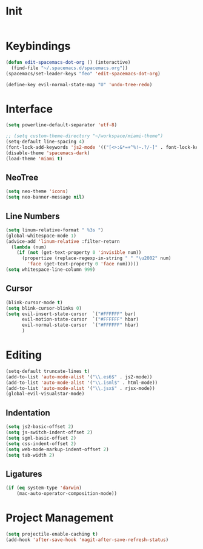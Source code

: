 * Init
#+BEGIN_SRC emacs-lisp :tangle user-init.el
#+END_SRC

* Keybindings
#+BEGIN_SRC emacs-lisp :tangle user-config.el
  (defun edit-spacemacs-dot-org () (interactive)
    (find-file "~/.spacemacs.d/spacemacs.org"))
  (spacemacs/set-leader-keys "feo" 'edit-spacemacs-dot-org)

  (define-key evil-normal-state-map "U" 'undo-tree-redo)
#+END_SRC

* Interface
#+BEGIN_SRC emacs-lisp :tangle user-config.el
  (setq powerline-default-separator 'utf-8)

  ;; (setq custom-theme-directory "~/workspace/miami-theme")
  (setq-default line-spacing 4)
  (font-lock-add-keywords 'js2-mode '(("[<>:&*=+^%!~.?/-]" . font-lock-keyword-face)))
  (disable-theme 'spacemacs-dark)
  (load-theme 'miami t)
#+END_SRC

** NeoTree
#+BEGIN_SRC emacs-lisp :tangle user-config.el
  (setq neo-theme 'icons)
  (setq neo-banner-message nil)
#+END_SRC

** Line Numbers
#+BEGIN_SRC emacs-lisp :tangle user-config.el
  (setq linum-relative-format " %3s ")
  (global-whitespace-mode 1)
  (advice-add 'linum-relative :filter-return
    (lambda (num)
      (if (not (get-text-property 0 'invisible num))
        (propertize (replace-regexp-in-string " " "\u2002" num)
          'face (get-text-property 0 'face num)))))
  (setq whitespace-line-column 999)
#+END_SRC

** Cursor
#+BEGIN_SRC emacs-lisp :tangle user-config.el
  (blink-cursor-mode t)
  (setq blink-cursor-blinks 0)
  (setq evil-insert-state-cursor  `("#FFFFFF" bar)
        evil-motion-state-cursor  `("#FFFFFF" hbar)
        evil-normal-state-cursor  `("#FFFFFF" hbar)
        )
#+END_SRC

* Editing
#+BEGIN_SRC emacs-lisp :tangle user-config.el
  (setq-default truncate-lines t)
  (add-to-list 'auto-mode-alist '("\\.es6$" . js2-mode))
  (add-to-list 'auto-mode-alist '("\\.isml$" . html-mode))
  (add-to-list 'auto-mode-alist '("\\.jsx$" . rjsx-mode))
  (global-evil-visualstar-mode)
#+END_SRC

** Indentation
#+BEGIN_SRC emacs-lisp :tangle user-config.el
  (setq js2-basic-offset 2)
  (setq js-switch-indent-offset 2)
  (setq sgml-basic-offset 2)
  (setq css-indent-offset 2)
  (setq web-mode-markup-indent-offset 2)
  (setq tab-width 2)
#+END_SRC

** Ligatures
#+BEGIN_SRC emacs-lisp :tangle user-config.el
  (if (eq system-type 'darwin)
      (mac-auto-operator-composition-mode))
#+END_SRC

* Project Management
#+BEGIN_SRC emacs-lisp :tangle user-config.el
  (setq projectile-enable-caching t)
  (add-hook 'after-save-hook 'magit-after-save-refresh-status)
#+END_SRC
